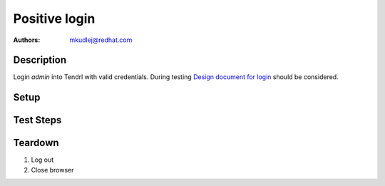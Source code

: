 Positive login
****************

:authors: 
          - mkudlej@redhat.com

.. _Design document for login: https://redhat.invisionapp.com/share/6T900V2ZX#/screens/198042643

Description
===========

Login *admin* into Tendrl with valid credentials.
During testing `Design document for login`_ should be considered.

Setup
=====

Test Steps
==========

.. test_action::
   :step:
       Go to login page
   :result:
       Page should loaded properly. Especially it should contain ``Username`` and ``Password`` inputs and ``Log In`` button.

.. test_action::
   :step:
       Enter ``admin`` to ``Username`` input and ``admin`` to ``Password`` input. Click on ``Log In`` button.
   :result:
       User should log into Tendrl. Main page should be loaded.

Teardown
========

#. Log out

#. Close browser
